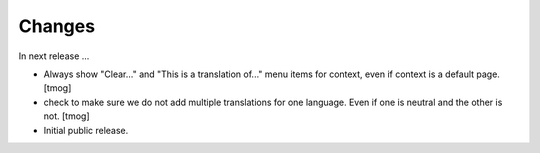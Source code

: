 Changes
=======

In next release ...

- Always show "Clear..." and "This is a translation of..." menu items for context, even if context is a default page.
  [tmog]

- check to make sure we do not add multiple translations for one language. Even if one is neutral and the other is not.
  [tmog]

- Initial public release.
